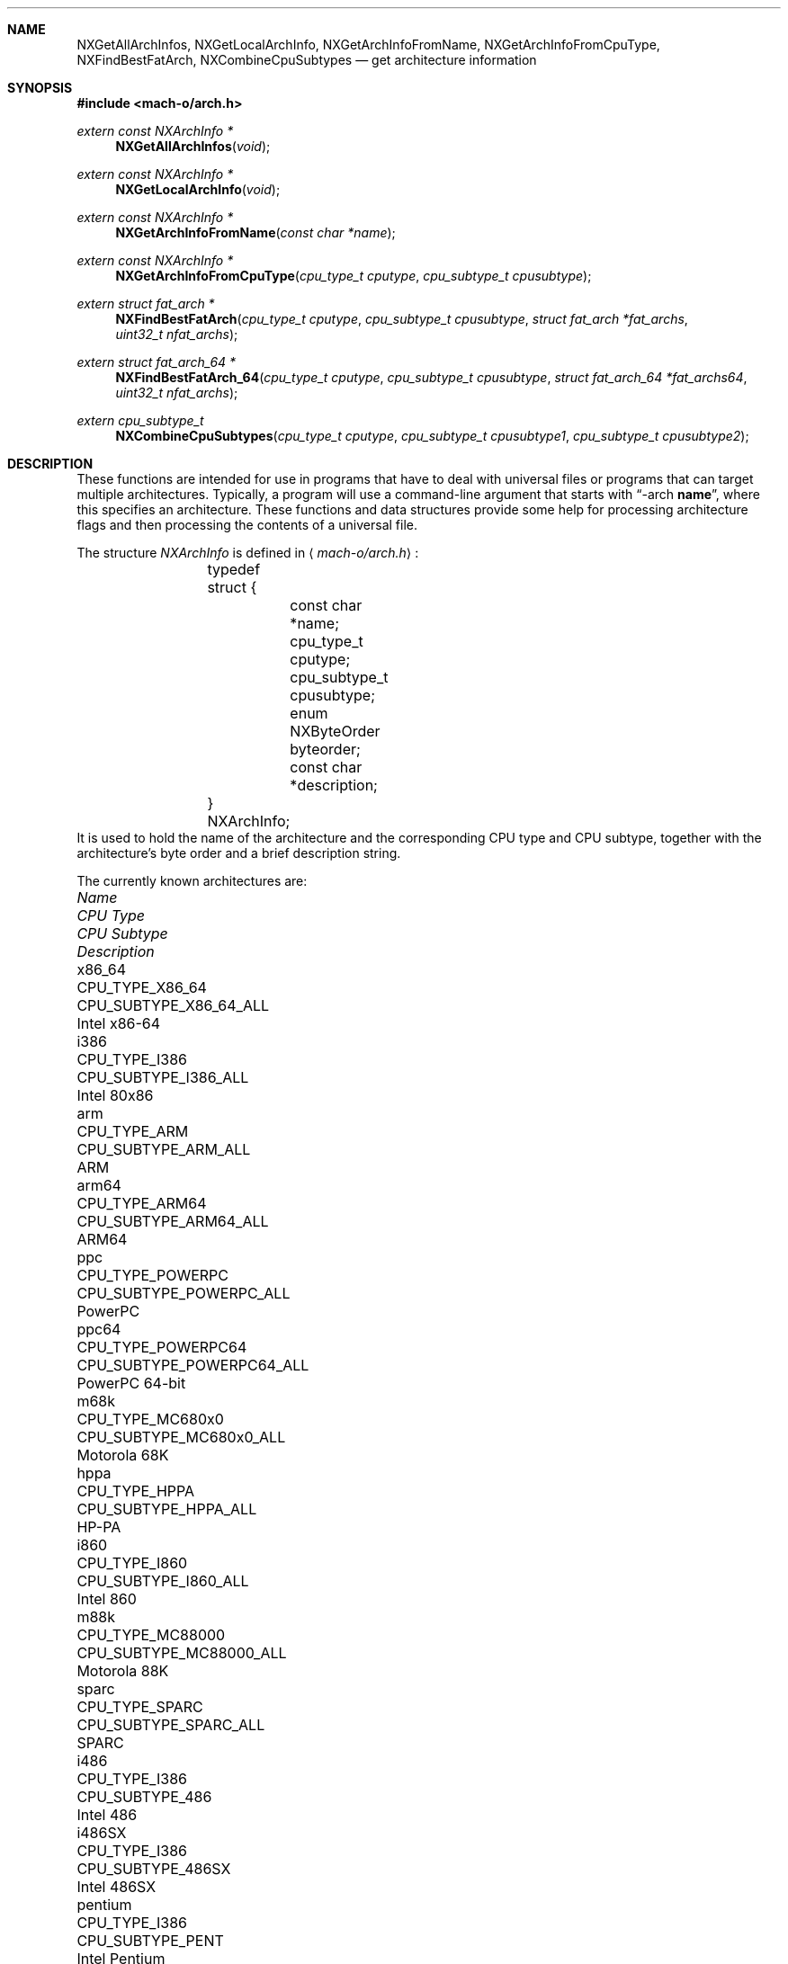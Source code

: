 .Dd March 11, 2016
.Dt ARCH 3
.Sh NAME
.Nm NXGetAllArchInfos ,
.Nm NXGetLocalArchInfo ,
.Nm NXGetArchInfoFromName ,
.Nm NXGetArchInfoFromCpuType ,
.Nm NXFindBestFatArch ,
.Nm NXCombineCpuSubtypes
.Nd get architecture information
.Sh SYNOPSIS
.In mach-o/arch.h
.Ft extern const NXArchInfo *
.Fn NXGetAllArchInfos "void"
.Ft extern const NXArchInfo *
.Fn NXGetLocalArchInfo "void"
.Ft extern const NXArchInfo *
.Fn NXGetArchInfoFromName "const char *name"
.Ft extern const NXArchInfo *
.Fn NXGetArchInfoFromCpuType "cpu_type_t cputype" "cpu_subtype_t cpusubtype"
.Ft extern struct fat_arch *
.Fn NXFindBestFatArch "cpu_type_t cputype" "cpu_subtype_t cpusubtype" "struct fat_arch *fat_archs" "uint32_t nfat_archs"
.Ft extern struct fat_arch_64 *
.Fn NXFindBestFatArch_64 "cpu_type_t cputype" "cpu_subtype_t cpusubtype" "struct fat_arch_64 *fat_archs64" "uint32_t nfat_archs"
.Ft extern cpu_subtype_t
.Fn NXCombineCpuSubtypes "cpu_type_t cputype" "cpu_subtype_t cpusubtype1" "cpu_subtype_t cpusubtype2"
.Sh DESCRIPTION
These functions are intended for use in programs that have to deal with
universal files or programs that can target multiple architectures.
Typically, a program will use a command-line argument that starts with
.Dq \-arch \fBname\fR ,
where this specifies an architecture.
These functions and data structures provide some help for processing
architecture flags and then processing the contents of a universal file.
.Pp
The structure
.Ar NXArchInfo
is defined in
.Aq Pa mach-o/arch.h :
.Bd -literal -offset indent
	typedef struct {
		const char *name;
		cpu_type_t cputype;
		cpu_subtype_t cpusubtype;
		enum NXByteOrder byteorder;
		const char *description;
	} NXArchInfo;
.Ed
It is used to hold the name of the architecture and the corresponding CPU type
and CPU subtype, together with the architecture's byte order and a brief description string.
.Pp
The currently known architectures are:
.Bl -column hppa7100LC CPU_TYPE_POWERPC64 CPU_SUBTYPE_MC68030_ONLY
.It Em Name Ta Em "CPU Type" Ta Em "CPU Subtype" Ta Em Description
.It x86_64 Ta CPU_TYPE_X86_64 Ta CPU_SUBTYPE_X86_64_ALL Ta Intel x86-64
.It i386 Ta CPU_TYPE_I386 Ta CPU_SUBTYPE_I386_ALL Ta Intel 80x86
.It arm Ta CPU_TYPE_ARM Ta CPU_SUBTYPE_ARM_ALL Ta ARM
.It arm64 Ta CPU_TYPE_ARM64 Ta CPU_SUBTYPE_ARM64_ALL Ta ARM64
.It ppc Ta CPU_TYPE_POWERPC Ta CPU_SUBTYPE_POWERPC_ALL Ta PowerPC
.It ppc64 Ta CPU_TYPE_POWERPC64 Ta CPU_SUBTYPE_POWERPC64_ALL Ta PowerPC 64-bit
.It m68k Ta CPU_TYPE_MC680x0 Ta CPU_SUBTYPE_MC680x0_ALL Ta Motorola 68K
.It hppa Ta CPU_TYPE_HPPA Ta CPU_SUBTYPE_HPPA_ALL Ta HP-PA
.It i860 Ta CPU_TYPE_I860 Ta CPU_SUBTYPE_I860_ALL Ta Intel 860
.It m88k Ta CPU_TYPE_MC88000 Ta CPU_SUBTYPE_MC88000_ALL Ta Motorola 88K
.It sparc Ta CPU_TYPE_SPARC Ta CPU_SUBTYPE_SPARC_ALL Ta SPARC
.It i486 Ta CPU_TYPE_I386 Ta CPU_SUBTYPE_486 Ta Intel 486
.It i486SX Ta CPU_TYPE_I386 Ta CPU_SUBTYPE_486SX Ta Intel 486SX
.It pentium Ta CPU_TYPE_I386 Ta CPU_SUBTYPE_PENT Ta Intel Pentium
.It i586 Ta CPU_TYPE_I386 Ta CPU_SUBTYPE_586 Ta Intel 586
.It pentpro Ta CPU_TYPE_I386 Ta CPU_SUBTYPE_PENTPRO Ta Intel Pentium Pro
.It i686 Ta CPU_TYPE_I386 Ta CPU_SUBTYPE_PENTPRO Ta Intel Pentium Pro
.It pentIIm3 Ta CPU_TYPE_I386 Ta CPU_SUBTYPE_PENTII_M3 Ta Intel Pentium II Model 3
.It pentIIm5 Ta CPU_TYPE_I386 Ta CPU_SUBTYPE_PENTII_M5 Ta Intel Pentium II Model 5
.It pentium4 Ta CPU_TYPE_I386 Ta CPU_SUBTYPE_PENTIUM_4 Ta Intel Pentium 4
.It armv4t Ta CPU_TYPE_ARM Ta CPU_SUBTYPE_ARM_V4T Ta arm v4t
.It armv5 Ta CPU_TYPE_ARM Ta CPU_SUBTYPE_ARM_V5TEJ Ta arm v5
.It xscale Ta CPU_TYPE_ARM Ta CPU_SUBTYPE_ARM_XSCALE Ta arm xscale
.It armv6 Ta CPU_TYPE_ARM Ta CPU_SUBTYPE_ARM_V6 Ta arm v6
.It armv6m Ta CPU_TYPE_ARM Ta CPU_SUBTYPE_ARM_V6M Ta arm v6m
.It armv7 Ta CPU_TYPE_ARM Ta CPU_SUBTYPE_ARM_V7 Ta arm v7
.It armv7f Ta CPU_TYPE_ARM Ta CPU_SUBTYPE_ARM_V7F Ta arm v7f
.It armv7s Ta CPU_TYPE_ARM Ta CPU_SUBTYPE_ARM_V7S Ta arm v7s
.It armv7k Ta CPU_TYPE_ARM Ta CPU_SUBTYPE_ARM_V7K Ta arm v7k
.It armv7m Ta CPU_TYPE_ARM Ta CPU_SUBTYPE_ARM_V7M Ta arm v7m
.It armv7em Ta CPU_TYPE_ARM Ta CPU_SUBTYPE_ARM_V7EM Ta arm v7em
.It armv8 Ta CPU_TYPE_ARM Ta CPU_SUBTYPE_ARM_V8 Ta arm v8
.It arm64 Ta CPU_TYPE_ARM64 Ta CPU_SUBTYPE_ARM64_V8 Ta arm64 v8
.It ppc601 Ta CPU_TYPE_POWERPC Ta CPU_SUBTYPE_POWERPC_601 Ta PowerPC 601
.It ppc603 Ta CPU_TYPE_POWERPC Ta CPU_SUBTYPE_POWERPC_603 Ta PowerPC 603
.It ppc604 Ta CPU_TYPE_POWERPC Ta CPU_SUBTYPE_POWERPC_604 Ta PowerPC 604
.It ppc604e Ta CPU_TYPE_POWERPC Ta CPU_SUBTYPE_POWERPC_604e Ta PowerPC 604e
.It ppc750 Ta CPU_TYPE_POWERPC Ta CPU_SUBTYPE_POWERPC_750 Ta PowerPC 750
.It ppc7400 Ta CPU_TYPE_POWERPC Ta CPU_SUBTYPE_POWERPC_7400 Ta PowerPC 7400
.It ppc7450 Ta CPU_TYPE_POWERPC Ta CPU_SUBTYPE_POWERPC_7450 Ta PowerPC 7450
.It ppc970 Ta CPU_TYPE_POWERPC Ta CPU_SUBTYPE_POWERPC_970 Ta PowerPC 970
.It m68030 Ta CPU_TYPE_MC680x0 Ta CPU_SUBTYPE_MC68030_ONLY Ta Motorola 68030
.It m68040 Ta CPU_TYPE_MC680x0 Ta CPU_SUBTYPE_MC68040 Ta Motorola 68040
.It hppa7100LC Ta CPU_TYPE_HPPA Ta CPU_SUBTYPE_HPPA_7100LC Ta HP-PA 7100LC
.El
.Pp
The first set of entries are used for the architecture family.
The second set of entries are used for a specific architecture, when more than
one specific architecture is supported in a family of architectures.
.Pp
.Fn NXGetAllArchInfos
returns a pointer to an array of all known
NXArchInfo structures.  The last NXArchInfo is marked by a NULL name.
.Pp
.Fn NXGetLocalArchInfo
returns the NXArchInfo for the local host, or NULL if none is known. 
.Pp
.Fn NXGetArchInfoFromName
and
.Fn NXGetArchInfoFromCpuType
return the NXArchInfo from the architecture's name or CPU type/CPU subtype
combination.
A CPU subtype of CPU_SUBTYPE_MULTIPLE can be used to request the most general
NXArchInfo known for the given CPU type.
NULL is returned if no matching NXArchInfo can be found.
.Pp
.Fn NXFindBestFatArch
is passed a CPU type and CPU subtype and a set of fat_arch structs.
It selects the best one that matches (if any), and returns a pointer to that
fat_arch struct (or NULL).
The fat_arch structs must be in the host byte order and correct such that
fat_archs really points to enough memory for nfat_archs structs.
It is possible that this routine could fail if new CPU types or CPU subtypes
are added and an old version of this routine is used.
But if there is an exact match between the CPU type and CPU subtype and one of
the fat_arch structs, this routine will always succeed.
.Pp
.Fn NXFindBestFatArch_64
is the same as
.Fn NXFindBestFatArch
but returns and takes fat_arch_64 structs.
.Pp
.Fn NXCombineCpuSubtypes
returns the resulting CPU subtype when combining two different CPU subtypes for
the specified CPU type.
If the two CPU subtypes can't be combined (the specific subtypes are mutually
exclusive), -1 is returned, indicating it is an error to combine them.
This can also fail and return -1 if new CPU types or CPU subtypes are added
and an old version of this routine is used.
But if the CPU subtypes are the same, they can always be combined and this
routine will return the CPU subtype passed in.
.Sh SEE ALSO
.Xr arch 1
